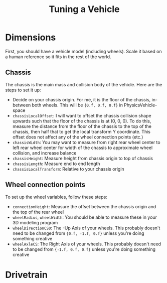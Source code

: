 #+TITLE: Tuning a Vehicle
* Dimensions
First, you should have a vehicle model (including wheels). Scale it based on a human reference so it fits in the rest of the world.

** Chassis
The chassis is the main mass and collision body of the vehicle. Here are the steps to set it up:

- Decide on your chassis origin. For me, it is the floor of the chassis, in-between both wheels. This will be ~{0.f, 0.f, 0.f}~ in PhysicsVehicle-space
- ~chassisLocalOffset~: I will want to offset the chassis collision shape upwards such that the floor of the chassis is at (0, 0, 0). To do this, measure the distance from the floor of the chassis to the top of the chassis, then half that to get the local transform Y coordinate. This offset does not affect any of the wheel connection points (etc.)
- ~chassisWidth~: You may want to measure from right rear wheel center to left rear wheel center for width of the chassis to approximate wheel collision, and increase balance
- ~chassisHeight~: Measure height from chassis origin to top of chassis
- ~chassisLength~: Measure end to end length
- ~chassisLocalTransform~: Relative to your chassis origin
** Wheel connection points
To set up the wheel variables, follow these steps:

- ~connectionHeight~: Measure the offset between the chassis origin and the top of the rear wheel
- ~wheelRadius~, ~wheelWidth~: You should be able to measure these in your 3D modeling program
- ~wheelDirectionCS0~: The -Up Axis of your wheels. This probably doesn't need to be changed from ~{0.f, -1.f, 0.f}~ unless you're doing something creative
- ~wheelAxleCS~: The Right Axis of your wheels. This probably doesn't need to be changed from ~{-1.f, 0.f, 0.f}~ unless you're doing something creative
* Drivetrain
